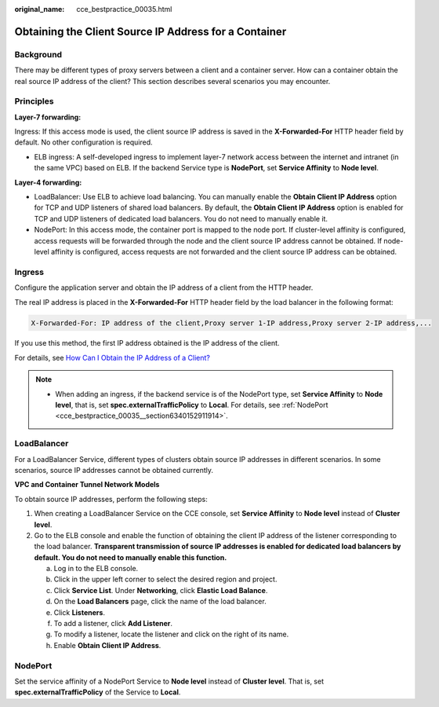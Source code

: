 :original_name: cce_bestpractice_00035.html

.. _cce_bestpractice_00035:

Obtaining the Client Source IP Address for a Container
======================================================

Background
----------

There may be different types of proxy servers between a client and a container server. How can a container obtain the real source IP address of the client? This section describes several scenarios you may encounter.

Principles
----------

|image1|

**Layer-7 forwarding:**

Ingress: If this access mode is used, the client source IP address is saved in the **X-Forwarded-For** HTTP header field by default. No other configuration is required.

-  ELB ingress: A self-developed ingress to implement layer-7 network access between the internet and intranet (in the same VPC) based on ELB. If the backend Service type is **NodePort**, set **Service Affinity** to **Node level**.

**Layer-4 forwarding:**

-  LoadBalancer: Use ELB to achieve load balancing. You can manually enable the **Obtain Client IP Address** option for TCP and UDP listeners of shared load balancers. By default, the **Obtain Client IP Address** option is enabled for TCP and UDP listeners of dedicated load balancers. You do not need to manually enable it.
-  NodePort: In this access mode, the container port is mapped to the node port. If cluster-level affinity is configured, access requests will be forwarded through the node and the client source IP address cannot be obtained. If node-level affinity is configured, access requests are not forwarded and the client source IP address can be obtained.

Ingress
-------

Configure the application server and obtain the IP address of a client from the HTTP header.

The real IP address is placed in the **X-Forwarded-For** HTTP header field by the load balancer in the following format:

.. code-block::

   X-Forwarded-For: IP address of the client,Proxy server 1-IP address,Proxy server 2-IP address,...

If you use this method, the first IP address obtained is the IP address of the client.

For details, see `How Can I Obtain the IP Address of a Client? <https://docs.otc.t-systems.com/usermanual/elb/elb_faq_0090.html>`__

.. note::

   -  When adding an ingress, if the backend service is of the NodePort type, set **Service Affinity** to **Node level**, that is, set **spec.externalTrafficPolicy** to **Local**. For details, see :ref:`NodePort <cce_bestpractice_00035__section6340152911914>`.

LoadBalancer
------------

For a LoadBalancer Service, different types of clusters obtain source IP addresses in different scenarios. In some scenarios, source IP addresses cannot be obtained currently.

**VPC and Container Tunnel Network Models**

To obtain source IP addresses, perform the following steps:

#. When creating a LoadBalancer Service on the CCE console, set **Service Affinity** to **Node level** instead of **Cluster level**.
#. Go to the ELB console and enable the function of obtaining the client IP address of the listener corresponding to the load balancer. **Transparent transmission of source IP addresses is enabled for dedicated load balancers by default. You do not need to manually enable this function.**

   a. Log in to the ELB console.
   b. Click |image2| in the upper left corner to select the desired region and project.
   c. Click **Service List**. Under **Networking**, click **Elastic Load Balance**.
   d. On the **Load Balancers** page, click the name of the load balancer.
   e. Click **Listeners**.
   f. To add a listener, click **Add Listener**.
   g. To modify a listener, locate the listener and click |image3| on the right of its name.
   h. Enable **Obtain Client IP Address**.

.. _cce_bestpractice_00035__section6340152911914:

NodePort
--------

Set the service affinity of a NodePort Service to **Node level** instead of **Cluster level**. That is, set **spec.externalTrafficPolicy** of the Service to **Local**.

.. |image1| image:: /_static/images/en-us_image_0000001176818150.png
.. |image2| image:: /_static/images/en-us_image_0000001221501677.png
.. |image3| image:: /_static/images/en-us_image_0000001221820189.png
